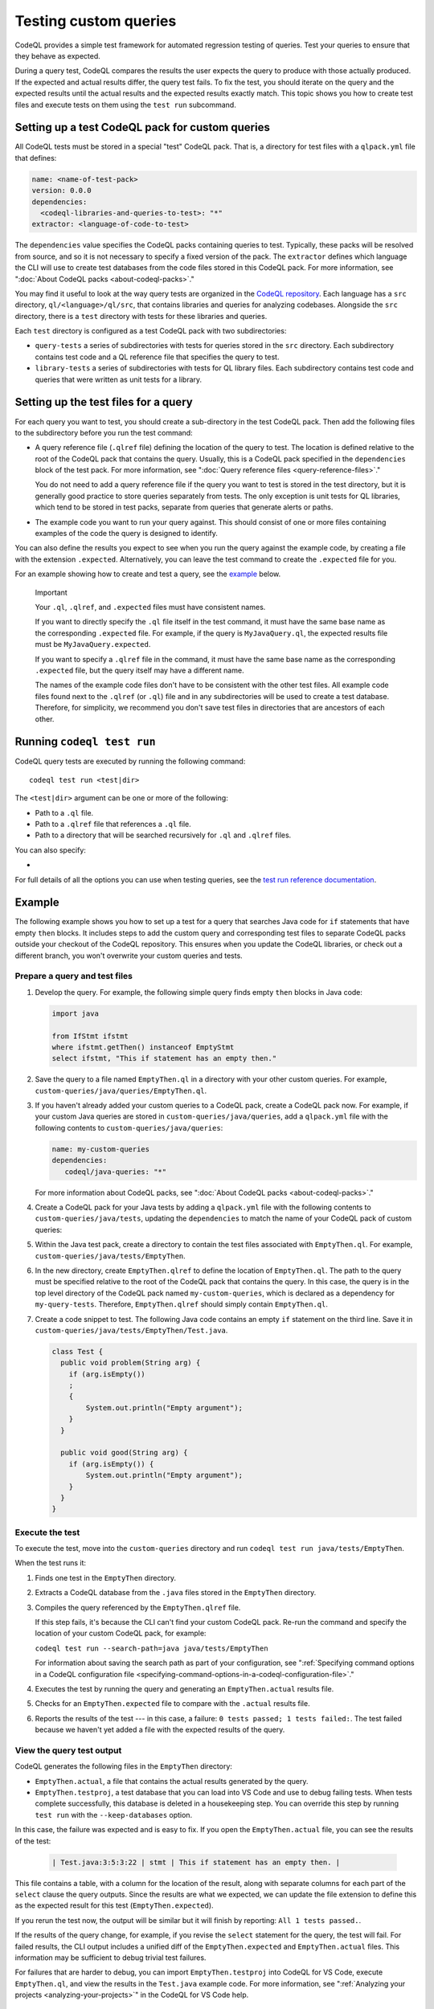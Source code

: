 .. _testing-custom-queries:

Testing custom queries
======================

CodeQL provides a simple test framework for automated regression testing
of queries. Test your queries to ensure that they behave as expected.

During a query test, CodeQL compares the results the user expects
the query to produce with those actually produced. If the expected and
actual results differ, the query test fails. To fix the test, you should iterate
on the query and the expected results until the actual results and the expected
results exactly match. This topic shows you how to create test files and execute
tests on them using the ``test run`` subcommand.

Setting up a test CodeQL pack for custom queries
------------------------------------------------

All CodeQL tests must be stored in a special "test" CodeQL pack.
That is, a directory for test files with a ``qlpack.yml``
file that defines:

.. code-block:: yaml

   name: <name-of-test-pack>
   version: 0.0.0
   dependencies:
     <codeql-libraries-and-queries-to-test>: "*"
   extractor: <language-of-code-to-test>

The ``dependencies`` value specifies the CodeQL packs containing queries to test.
Typically, these packs will be resolved from source, and so it is not necessary
to specify a fixed version of the pack.
The ``extractor`` defines which language the CLI will use
to create test databases from the code files stored in this CodeQL pack.
For more information, see ":doc:`About CodeQL packs <about-codeql-packs>`."

You may find it useful to look at the way query tests are organized in the
`CodeQL repository <https://github.com/github/codeql>`__.
Each language has a ``src`` directory, ``ql/<language>/ql/src``,
that contains libraries and queries for analyzing codebases.
Alongside the ``src`` directory, there is a ``test`` directory with tests for
these libraries and queries.

Each ``test`` directory is configured as a test CodeQL pack with two subdirectories:

- ``query-tests`` a series of subdirectories with tests for queries stored in the ``src`` directory.
  Each subdirectory contains test code and a QL reference file that specifies the query to test.
- ``library-tests`` a series of subdirectories with tests for QL library files.
  Each subdirectory contains test code and queries that were written as unit tests for a library.

Setting up the test files for a query
-------------------------------------

For each query you want to test, you should create a sub-directory in the test CodeQL pack.
Then add the following files to the subdirectory before you run the test command:

- A query reference file (``.qlref`` file) defining the location of the query to test.
  The location is defined relative to the root of the CodeQL pack that contains the
  query. Usually, this is a CodeQL pack specified in the
  ``dependencies`` block of the test pack.
  For more information, see ":doc:`Query reference files <query-reference-files>`."

  You do not need to add a query reference file if the query you want to
  test is stored in the test directory,
  but it is generally good practice to store queries separately from tests.
  The only exception is unit tests for QL libraries, which tend to be
  stored in test packs, separate from queries that generate alerts or paths.

- The example code you want to run your query against. This
  should consist of one or more files containing examples of the code the
  query is designed to identify.

You can also define the results you expect to see when you run the query against
the example code, by creating a file with the extension ``.expected``.
Alternatively, you can leave the test command to create the ``.expected`` file
for you.

For an example showing how to create and test a query, see the `example
<#example>`__ below.

.. pull-quote:: Important

   Your ``.ql``, ``.qlref``, and ``.expected`` files must have consistent names.

   If you want to directly specify the ``.ql`` file itself in the test command,
   it must have the same base name as the corresponding ``.expected`` file. For
   example, if the query is ``MyJavaQuery.ql``, the expected results file must
   be ``MyJavaQuery.expected``.

   If you want to specify a ``.qlref`` file in the command, it must have the same base
   name as the corresponding ``.expected`` file, but the query itself
   may have a different name.

   The names of the example code files don't have to be consistent with the
   other test files. All example code files found next to the ``.qlref`` (or ``.ql``)
   file and in any subdirectories will be used to create a test database.
   Therefore, for simplicity, we recommend you don't save test files in
   directories that are ancestors of each other.

Running ``codeql test run``
---------------------------

CodeQL query tests are executed by running the following command::

   codeql test run <test|dir>

The ``<test|dir>`` argument can be one or more of the following:

- Path to a ``.ql`` file.
- Path to a ``.qlref`` file that references a ``.ql`` file.
- Path to a directory that will be searched recursively for ``.ql`` and
  ``.qlref`` files.

You can also specify:

- .. include:: ../reusables/threads-query-execution.rst

For full details of all the options you can use when testing queries,
see the `test run reference documentation <../manual/test-run>`__.

Example
-------

The following example shows you how to set up a test for a query that searches
Java code for ``if`` statements that have empty ``then`` blocks. It includes
steps to add the custom query and corresponding test files to separate CodeQL packs
outside your checkout of the CodeQL repository. This ensures when you update the
CodeQL libraries, or check out a different branch, you won't overwrite your
custom queries and tests.

Prepare a query and test files
^^^^^^^^^^^^^^^^^^^^^^^^^^^^^^

#. Develop the query. For example, the following simple query finds empty ``then``
   blocks in Java code:

   .. code-block:: ql

      import java

      from IfStmt ifstmt
      where ifstmt.getThen() instanceof EmptyStmt
      select ifstmt, "This if statement has an empty then."

#. Save the query to a file named ``EmptyThen.ql`` in a directory with your
   other custom queries. For example,
   ``custom-queries/java/queries/EmptyThen.ql``.

#. If you haven't already added your custom queries to a CodeQL pack,
   create a CodeQL pack now. For example, if your custom Java queries
   are stored in ``custom-queries/java/queries``, add a ``qlpack.yml`` file with the
   following contents to ``custom-queries/java/queries``:

   .. code-block:: yaml

      name: my-custom-queries
      dependencies:
         codeql/java-queries: "*"

   For more information about CodeQL packs, see ":doc:`About CodeQL packs
   <about-codeql-packs>`."

#. Create a CodeQL pack for your Java tests by adding a ``qlpack.yml`` file
   with the following contents to ``custom-queries/java/tests``,
   updating the ``dependencies`` to match the name of your CodeQL pack of custom queries:

   .. include:: ../reusables/test-qlpack.rst

#. Within the Java test pack, create a directory to contain the test files
   associated with ``EmptyThen.ql``.
   For example, ``custom-queries/java/tests/EmptyThen``.

#. In the new directory, create ``EmptyThen.qlref`` to define the location of ``EmptyThen.ql``.
   The path to the query must be specified relative to the root of
   the CodeQL pack that contains the query. In this case, the query is in the
   top level directory of the CodeQL pack named ``my-custom-queries``,
   which is declared as a dependency for ``my-query-tests``.
   Therefore, ``EmptyThen.qlref`` should simply contain ``EmptyThen.ql``.

#. Create a code snippet to test. The following Java code contains an
   empty ``if`` statement on the third line. Save it in
   ``custom-queries/java/tests/EmptyThen/Test.java``.

   .. code-block:: java

      class Test {
        public void problem(String arg) {
          if (arg.isEmpty())
          ;
          {
              System.out.println("Empty argument");
          }
        }

        public void good(String arg) {
          if (arg.isEmpty()) {
              System.out.println("Empty argument");
          }
        }
      }

Execute the test
^^^^^^^^^^^^^^^^

To execute the test, move into the ``custom-queries`` directory and run ``codeql
test run java/tests/EmptyThen``.

When the test runs it:

#. Finds one test in the ``EmptyThen`` directory.
#. Extracts a CodeQL database from the ``.java`` files stored in the ``EmptyThen`` directory.
#. Compiles the query referenced by the ``EmptyThen.qlref`` file.

   If this step fails, it's because the CLI can't find your custom CodeQL pack.
   Re-run the command and specify the location of your custom CodeQL pack, for example:

   ``codeql test run --search-path=java java/tests/EmptyThen``

   For information about saving the search path as part of your configuration, see
   ":ref:`Specifying command options in a CodeQL configuration file <specifying-command-options-in-a-codeql-configuration-file>`."
#. Executes the test by running the query and generating an ``EmptyThen.actual`` results file.
#. Checks for an ``EmptyThen.expected`` file to compare with the ``.actual`` results file.
#. Reports the results of the test --- in this case, a failure: ``0 tests passed; 1 tests failed:``.
   The test failed because we haven't yet added a file with the expected results of the query.

View the query test output
^^^^^^^^^^^^^^^^^^^^^^^^^^

CodeQL generates the following files in the ``EmptyThen`` directory:

- ``EmptyThen.actual``, a file that contains the actual results generated by the
  query.
- ``EmptyThen.testproj``, a test database that you can load into VS Code and use to debug failing tests.
  When tests complete successfully, this database is deleted in a housekeeping step.
  You can override this step by running ``test run`` with the ``--keep-databases`` option.

In this case, the failure was expected and is easy to fix.
If you open the ``EmptyThen.actual`` file, you can see the results of the test:

   .. code-block:: none

      | Test.java:3:5:3:22 | stmt | This if statement has an empty then. |

This file contains a table, with a column for the location of the result,
along with separate columns for each part of the ``select`` clause the query outputs.
Since the results are what we expected, we can update the file extension to define
this as the expected result for this test (``EmptyThen.expected``).

If you rerun the test now, the output will be similar but it will finish by reporting:
``All 1 tests passed.``.

If the results of the query change, for example, if you revise the ``select`` statement for the query,
the test will fail. For failed results, the CLI output includes a unified diff of the
``EmptyThen.expected`` and ``EmptyThen.actual`` files.
This information may be sufficient to debug trivial test failures.

For failures that are harder to debug, you can import ``EmptyThen.testproj``
into CodeQL for VS Code, execute ``EmptyThen.ql``, and view the results in the
``Test.java`` example code. For more information, see ":ref:`Analyzing your projects
<analyzing-your-projects>`" in the CodeQL for VS Code
help.

Further reading
---------------

- ":ref:`CodeQL queries
  <codeql-queries>`"
- ":ref:`Testing CodeQL queries in Visual Studio Code <testing-codeql-queries-in-visual-studio-code>`"
